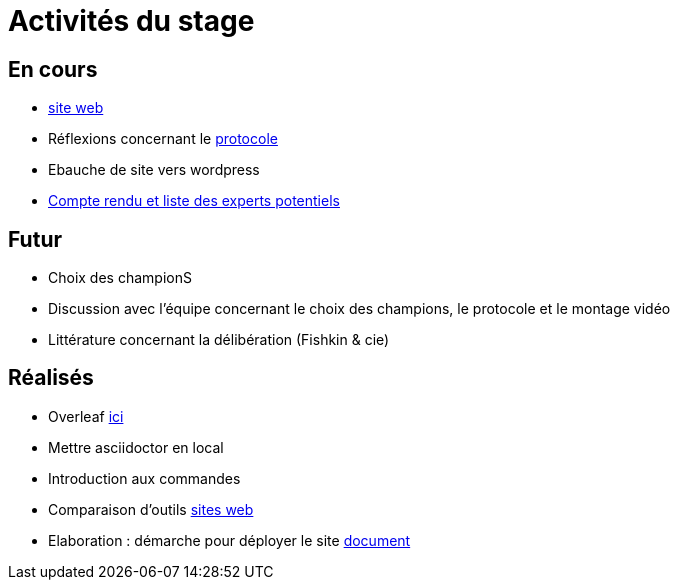 =  Activités du stage

== En cours
- https://yasmine07.github.io/cantine-vegane/[site web]
- Réflexions concernant le https://github.com/Yasmine07/D-lib-jugdment/blob/master/Protocole.adoc[protocole]
- Ebauche de site vers wordpress
- https://github.com/Yasmine07/D-lib-jugdment/blob/master/Liste.adoc[Compte rendu et liste des experts potentiels]


== Futur
- Choix des championS
- Discussion avec l'équipe concernant le choix des champions, le protocole et le montage vidéo
- Littérature concernant la délibération (Fishkin & cie)


== Réalisés
- Overleaf https://fr.overleaf.com/read/hdrqjpvqmbwy[ici]
- Mettre asciidoctor en local
- Introduction aux commandes
- Comparaison d'outils https://github.com/Yasmine07/D-lib-jugdment/blob/master/Comparaisonsites.adoc[sites web]
- Elaboration : démarche pour déployer le site https://github.com/Yasmine07/D-lib-jugdment/blob/master/Demarches-site.adoc[document]
